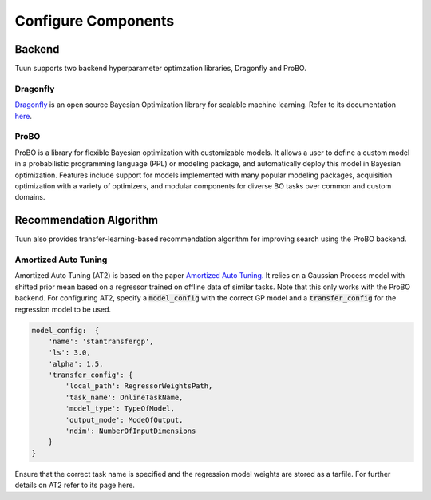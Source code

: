 Configure Components
====================

Backend
-------
Tuun supports two backend hyperparameter optimzation libraries, Dragonfly and ProBO.

Dragonfly
^^^^^^^^^
`Dragonfly <https://github.com/dragonfly/dragonfly/>`_ is an open source Bayesian Optimization library for scalable machine learning. Refer to its documentation `here <https://dragonfly-opt.readthedocs.io/en/master/>`_.

ProBO
^^^^^
ProBO is a library for flexible Bayesian optimization with customizable models. It
allows a user to define a custom model in a probabilistic programming language (PPL) or
modeling package, and automatically deploy this model in Bayesian optimization.
Features include support for models implemented with many popular modeling packages,
acquisition optimization with a variety of optimizers, and modular components for
diverse BO tasks over common and custom domains.

Recommendation Algorithm
------------------------
Tuun also provides transfer-learning-based recommendation algorithm for improving search using the ProBO backend.

Amortized Auto Tuning
^^^^^^^^^^^^^^^^^^^^^
Amortized Auto Tuning (AT2) is based on the paper `Amortized Auto Tuning. <https://arxiv.org/abs/2106.09179/>`_ It relies on a Gaussian Process model with shifted prior mean based on a regressor trained on offline data of similar tasks.
Note that this only works with the ProBO backend.
For configuring AT2, specify a :code:`model_config` with the correct GP model and a :code:`transfer_config` for the regression model to be used.

.. code-block:: yaml

    model_config:  {
        'name': 'stantransfergp',
        'ls': 3.0,
        'alpha': 1.5,
        'transfer_config': {
            'local_path': RegressorWeightsPath,
            'task_name': OnlineTaskName,
            'model_type': TypeOfModel,
            'output_mode': ModeOfOutput,
            'ndim': NumberOfInputDimensions
        }
    }

Ensure that the correct task name is specified and the regression model weights are stored as a tarfile.
For further details on AT2 refer to its page here.

